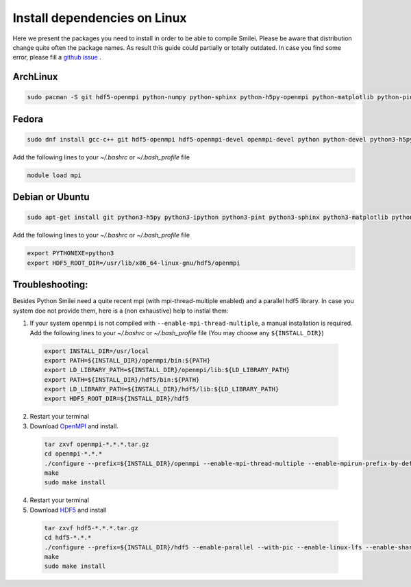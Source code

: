 
Install dependencies on Linux
-----------------------------

Here we present the packages you need to install in order to be able to compile Smilei. Please be aware that distribution change quite often the package names. As 
result this guide could partially or totally outdated. In case you find some error, please fill a `github issue <https://github.com/SmileiPIC/Smilei/issues/new?assignees=&labels=installation&template=installation-errors.md&title=>`_ . 


ArchLinux
^^^^^^^^^

.. code-block:: bash

	sudo pacman -S git hdf5-openmpi python-numpy python-sphinx python-h5py-openmpi python-matplotlib python-pint make gcc


Fedora
^^^^^^

.. code-block:: bash

	sudo dnf install gcc-c++ git hdf5-openmpi hdf5-openmpi-devel openmpi-devel python python-devel python3-h5py ipython python3-pint python3-sphinx python3-matplotlib

Add the following lines to your `~/.bashrc` or `~/.bash_profile` file

.. code-block:: bash

	module load mpi


Debian or Ubuntu
^^^^^^^^^^^^^^^^

.. code-block:: bash

	sudo apt-get install git python3-h5py python3-ipython python3-pint python3-sphinx python3-matplotlib python3-dev python3-numpy build-essential gcc libhdf5-openmpi-dev

Add the following lines to your `~/.bashrc` or `~/.bash_profile` file

.. code-block:: bash

	export PYTHONEXE=python3 
	export HDF5_ROOT_DIR=/usr/lib/x86_64-linux-gnu/hdf5/openmpi 


Troubleshooting:
^^^^^^^^^^^^^^^^

Besides Python Smilei need a quite recent mpi (with mpi-thread-multiple enabled) and a parallel hdf5 library. 
In case you system doe not provide them, here is a (non exhaustive) help to instlal them:


1. If your system ``openmpi`` is not compiled with ``--enable-mpi-thread-multiple``, a manual installation is required.
   Add the following lines to your `~/.bashrc` or `~/.bash_profile` file
   (You may choose any ``${INSTALL_DIR}``)

  .. code-block:: bash

    export INSTALL_DIR=/usr/local
    export PATH=${INSTALL_DIR}/openmpi/bin:${PATH}
    export LD_LIBRARY_PATH=${INSTALL_DIR}/openmpi/lib:${LD_LIBRARY_PATH}
    export PATH=${INSTALL_DIR}/hdf5/bin:${PATH}
    export LD_LIBRARY_PATH=${INSTALL_DIR}/hdf5/lib:${LD_LIBRARY_PATH}
    export HDF5_ROOT_DIR=${INSTALL_DIR}/hdf5

2. Restart your terminal

3. Download `OpenMPI <https://www.open-mpi.org/software/ompi>`_ and install.

  .. code-block:: bash
  
    tar zxvf openmpi-*.*.*.tar.gz
    cd openmpi-*.*.*
    ./configure --prefix=${INSTALL_DIR}/openmpi --enable-mpi-thread-multiple --enable-mpirun-prefix-by-default
    make
    sudo make install

4. Restart your terminal

5. Download `HDF5 <https://portal.hdfgroup.org/display/support/Downloads>`_ and install

  .. code-block:: bash

    tar zxvf hdf5-*.*.*.tar.gz
    cd hdf5-*.*.*
    ./configure --prefix=${INSTALL_DIR}/hdf5 --enable-parallel --with-pic --enable-linux-lfs --enable-shared --enable-build-mode=production --disable-sharedlib-rpath --enable-static CC=mpicc FC=mpif90
    make
    sudo make install

